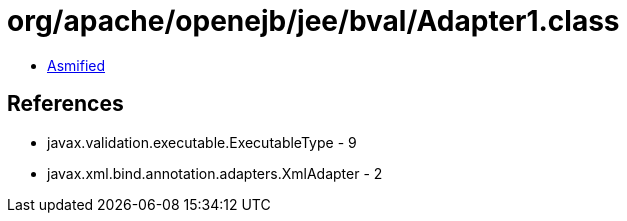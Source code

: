 = org/apache/openejb/jee/bval/Adapter1.class

 - link:Adapter1-asmified.java[Asmified]

== References

 - javax.validation.executable.ExecutableType - 9
 - javax.xml.bind.annotation.adapters.XmlAdapter - 2
